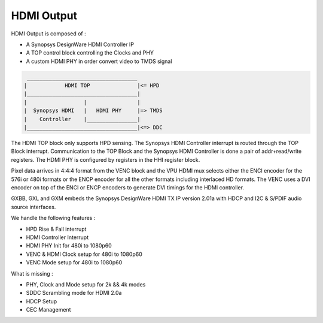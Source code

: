 .. -*- coding: utf-8; mode: rst -*-
.. src-file: drivers/gpu/drm/meson/meson_dw_hdmi.c

.. _`hdmi-output`:

HDMI Output
===========

HDMI Output is composed of :

- A Synopsys DesignWare HDMI Controller IP
- A TOP control block controlling the Clocks and PHY
- A custom HDMI PHY in order convert video to TMDS signal

.. code::

   ___________________________________
  |            HDMI TOP               |<= HPD
  |___________________________________|
  |                  |                |
  |  Synopsys HDMI   |   HDMI PHY     |=> TMDS
  |    Controller    |________________|
  |___________________________________|<=> DDC


The HDMI TOP block only supports HPD sensing.
The Synopsys HDMI Controller interrupt is routed
through the TOP Block interrupt.
Communication to the TOP Block and the Synopsys
HDMI Controller is done a pair of addr+read/write
registers.
The HDMI PHY is configured by registers in the
HHI register block.

Pixel data arrives in 4:4:4 format from the VENC
block and the VPU HDMI mux selects either the ENCI
encoder for the 576i or 480i formats or the ENCP
encoder for all the other formats including
interlaced HD formats.
The VENC uses a DVI encoder on top of the ENCI
or ENCP encoders to generate DVI timings for the
HDMI controller.

GXBB, GXL and GXM embeds the Synopsys DesignWare
HDMI TX IP version 2.01a with HDCP and I2C & S/PDIF
audio source interfaces.

We handle the following features :

- HPD Rise & Fall interrupt
- HDMI Controller Interrupt
- HDMI PHY Init for 480i to 1080p60
- VENC & HDMI Clock setup for 480i to 1080p60
- VENC Mode setup for 480i to 1080p60

What is missing :

- PHY, Clock and Mode setup for 2k && 4k modes
- SDDC Scrambling mode for HDMI 2.0a
- HDCP Setup
- CEC Management

.. This file was automatic generated / don't edit.


